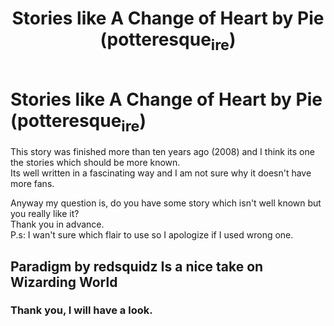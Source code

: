 #+TITLE: Stories like A Change of Heart by Pie (potteresque_ire)

* Stories like A Change of Heart by Pie (potteresque_ire)
:PROPERTIES:
:Author: Nymphilia1
:Score: 2
:DateUnix: 1580409465.0
:DateShort: 2020-Jan-30
:FlairText: Recommendation
:END:
This story was finished more than ten years ago (2008) and I think its one the stories which should be more known.\\
Its well written in a fascinating way and I am not sure why it doesn't have more fans.

Anyway my question is, do you have some story which isn't well known but you really like it?\\
Thank you in advance.\\
P.s: I wan't sure which flair to use so I apologize if I used wrong one.


** Paradigm by redsquidz Is a nice take on Wizarding World
:PROPERTIES:
:Author: senju_bandit
:Score: 1
:DateUnix: 1580419057.0
:DateShort: 2020-Jan-31
:END:

*** Thank you, I will have a look.
:PROPERTIES:
:Author: Nymphilia1
:Score: 1
:DateUnix: 1581014387.0
:DateShort: 2020-Feb-06
:END:
